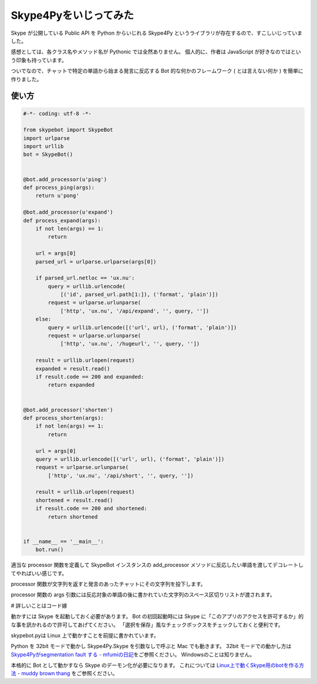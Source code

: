 Skype4Pyをいじってみた
======================

Skype が公開している Public API を Python からいじれる Skype4Py というライブラリが存在するので、すこしいじっていました。

感想としては、各クラス名やメソッド名が Pythonic では全然ありません。
個人的に、作者は JavaScript が好きなのではという印象も持っています。

ついでなので、チャットで特定の単語から始まる発言に反応する Bot 的な何かのフレームワーク ( とは言えない何か ) を簡単に作りました。

.. code-block:: python
   :caption: skypebot.py

   #-*- coding: utf-8 -*-

   import Skype4Py
   import functools
   import time


   class SkypeBot(object):

       def __init__(self):
           self.skype = Skype4Py.Skype(Transport='x11')
           self.skype.Attach()
           self.skype.OnMessageStatus = self.status_handler
           self.processors = {}

       def status_handler(self, msg, event):
           if event == Skype4Py.enums.cmsReceived:
               for line in msg.Body.split('\n'):
                   body = line.split() + ['']
                   cmd, args = body[0].lower(), body[1:-1]

                   processor = self.processors.get(cmd, lambda args: None)
                   self.send_message(processor(args), msg.Chat)

       def send_message(self, body, chat):
           if body:
               chat.SendMessage(body)

       def add_processor(self, cmd):
           def receive_processor(processor):
               @functools.wraps(processor)
               def wrapper(*args, **kwargs):
                   return processor(*args, **kwargs)
               self.processors[cmd] = wrapper
               return wrapper
           return receive_processor

       def run(self):
           while True:
               time.sleep(1)

使い方
------

.. code-block:: python

   #-*- coding: utf-8 -*-

   from skypebot import SkypeBot
   import urlparse
   import urllib
   bot = SkypeBot()


   @bot.add_processor(u'ping')
   def process_ping(args):
       return u'pong'

   @bot.add_processor(u'expand')
   def process_expand(args):
       if not len(args) == 1:
           return

       url = args[0]
       parsed_url = urlparse.urlparse(args[0])

       if parsed_url.netloc == 'ux.nu':
           query = urllib.urlencode(
               [('id', parsed_url.path[1:]), ('format', 'plain')])
           request = urlparse.urlunparse(
               ['http', 'ux.nu', '/api/expand', '', query, ''])
       else:
           query = urllib.urlencode([('url', url), ('format', 'plain')])
           request = urlparse.urlunparse(
               ['http', 'ux.nu', '/hugeurl', '', query, ''])

       result = urllib.urlopen(request)
       expanded = result.read()
       if result.code == 200 and expanded:
           return expanded


   @bot.add_processor('shorten')
   def process_shorten(args):
       if not len(args) == 1:
           return

       url = args[0]
       query = urllib.urlencode([('url', url), ('format', 'plain')])
       request = urlparse.urlunparse(
           ['http', 'ux.nu', '/api/short', '', query, ''])

       result = urllib.urlopen(request)
       shortened = result.read()
       if result.code == 200 and shortened:
           return shortened


   if __name__ == '__main__':
       bot.run()

適当な processor 関数を定義して SkypeBot インスタンスの add\_processor メソッドに反応したい単語を渡してデコレートしてやればいい感じです。

processor 関数が文字列を返すと発言のあったチャットにその文字列を投下します。

processor 関数の args 引数には反応対象の単語の後に書かれていた文字列のスペース区切りリストが渡されます。

# 詳しいことはコード嫁

動かすには Skype を起動しておく必要があります。
Bot の初回起動時には Skype に「このアプリのアクセスを許可するか」的な事を訊かれるので許可してあげてください。
「選択を保存」風なチェックボックスをチェックしておくと便利です。

skypebot.pyは Linux 上で動かすことを前提に書かれています。

Python を 32bit モードで動かし Skype4Py.Skype を引数なしで呼ぶと Mac でも動きます。
32bit モードでの動かし方は `Skype4Pyがsegmentation fault する - mfumiの日記 <http://d.hatena.ne.jp/mFumi/20100402/1270216343>`__\ をご参照ください。
Windowsのことは知りません。

本格的に Bot として動かすなら Skype のデーモン化が必要になります。
これについては `Linux上で動くSkype用のbotを作る方法 - muddy brown thang <http://d.hatena.ne.jp/moriyoshi/20100926/1285517353>`__ をご参照ください。
